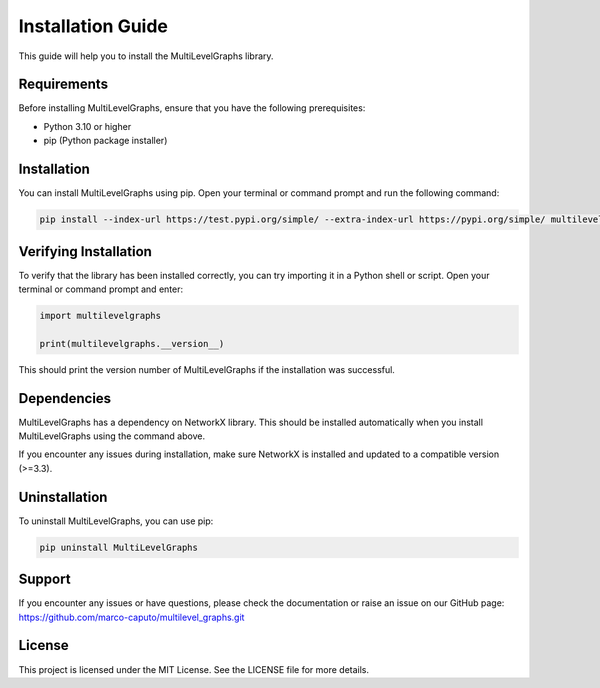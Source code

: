Installation Guide
===================================

This guide will help you to install the MultiLevelGraphs library.

Requirements
------------

Before installing MultiLevelGraphs, ensure that you have the following prerequisites:

- Python 3.10 or higher
- pip (Python package installer)

Installation
------------

You can install MultiLevelGraphs using pip. Open your terminal or command prompt and run the following command:

.. code-block:: bash

    pip install --index-url https://test.pypi.org/simple/ --extra-index-url https://pypi.org/simple/ multilevelgraphs

Verifying Installation
----------------------

To verify that the library has been installed correctly, you can try importing it in a Python shell or script.
Open your terminal or command prompt and enter:

.. code-block:: python

    import multilevelgraphs

    print(multilevelgraphs.__version__)

This should print the version number of MultiLevelGraphs if the installation was successful.

Dependencies
------------

MultiLevelGraphs has a dependency on NetworkX library.
This should be installed automatically when you install MultiLevelGraphs using the command above.

If you encounter any issues during installation, make sure NetworkX is installed and updated to a
compatible version (>=3.3).

Uninstallation
--------------

To uninstall MultiLevelGraphs, you can use pip:

.. code-block:: bash

    pip uninstall MultiLevelGraphs

Support
-------

If you encounter any issues or have questions, please check the documentation or raise an issue on our GitHub page:
https://github.com/marco-caputo/multilevel_graphs.git

License
-------

This project is licensed under the MIT License. See the LICENSE file for more details.